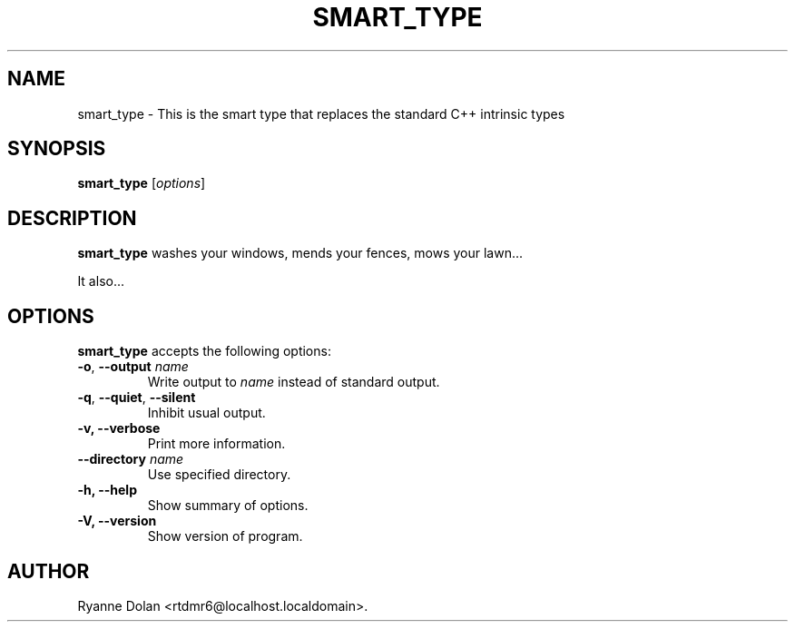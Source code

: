 .\"                              hey, Emacs:   -*- nroff -*-
.\" smart_type is free software; you can redistribute it and/or modify
.\" it under the terms of the GNU General Public License as published by
.\" the Free Software Foundation; either version 2 of the License, or
.\" (at your option) any later version.
.\"
.\" This program is distributed in the hope that it will be useful,
.\" but WITHOUT ANY WARRANTY; without even the implied warranty of
.\" MERCHANTABILITY or FITNESS FOR A PARTICULAR PURPOSE.  See the
.\" GNU General Public License for more details.
.\"
.\" You should have received a copy of the GNU General Public License
.\" along with this program; see the file COPYING.  If not, write to
.\" the Free Software Foundation, 675 Mass Ave, Cambridge, MA 02139, USA.
.\"
.TH SMART_TYPE 1 "September 27, 2006"
.\" Please update the above date whenever this man page is modified.
.\"
.\" Some roff macros, for reference:
.\" .nh        disable hyphenation
.\" .hy        enable hyphenation
.\" .ad l      left justify
.\" .ad b      justify to both left and right margins (default)
.\" .nf        disable filling
.\" .fi        enable filling
.\" .br        insert line break
.\" .sp <n>    insert n+1 empty lines
.\" for manpage-specific macros, see man(7)
.SH NAME
smart_type \- This is the smart type that replaces the standard C++ intrinsic types
.SH SYNOPSIS
.B smart_type
.RI [ options ]
.SH DESCRIPTION
\fBsmart_type\fP washes your windows, mends your fences, mows your lawn...
.PP
It also...
.SH OPTIONS
\fBsmart_type\fP accepts the following options:
.TP
.BR  -o , " --output \fIname\fP"
Write output to \fIname\fP instead of standard output.
.TP
.BR  -q , " --quiet" , " --silent"
Inhibit usual output.
.TP
.B  -v, --verbose
Print more information.
.TP
.BI  --directory " name"
Use specified directory.
.TP
.B \-h, \-\-help
Show summary of options.
.TP
.B \-V, \-\-version
Show version of program.
.\" .SH "SEE ALSO"
.\" .BR foo (1), 
.\" .BR bar (1).
.SH AUTHOR
Ryanne Dolan <rtdmr6@localhost.localdomain>.
